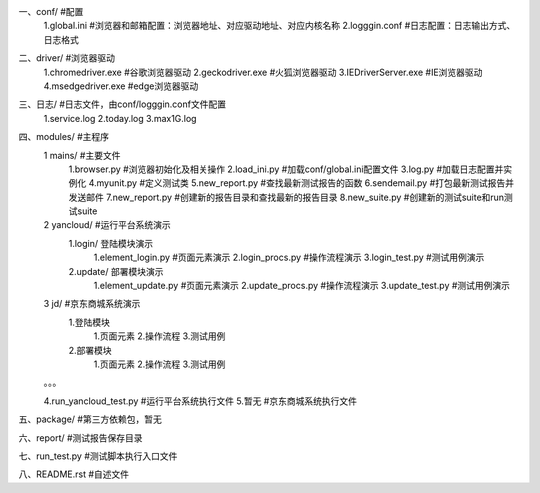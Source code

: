 一、conf/  #配置
	1.global.ini  #浏览器和邮箱配置：浏览器地址、对应驱动地址、对应内核名称
	2.logggin.conf  #日志配置：日志输出方式、日志格式

二、driver/  #浏览器驱动
	1.chromedriver.exe  #谷歌浏览器驱动
	2.geckodriver.exe  #火狐浏览器驱动
	3.IEDriverServer.exe  #IE浏览器驱动
	4.msedgedriver.exe  #edge浏览器驱动

三、日志/  #日志文件，由conf/logggin.conf文件配置
	1.service.log 
	2.today.log
	3.max1G.log
	
四、modules/  #主程序
	1 mains/  #主要文件
  		1.browser.py  #浏览器初始化及相关操作
  		2.load_ini.py  #加载conf/global.ini配置文件
  		3.log.py  #加载日志配置并实例化
  		4.myunit.py  #定义测试类
		5.new_report.py  #查找最新测试报告的函数
		6.sendemail.py  #打包最新测试报告并发送邮件
		7.new_report.py  #创建新的报告目录和查找最新的报告目录
		8.new_suite.py  #创建新的测试suite和run测试suite
 	2 yancloud/  #运行平台系统演示
  		1.login/  登陆模块演示	
			1.element_login.py  #页面元素演示
			2.login_procs.py  #操作流程演示
			3.login_test.py  #测试用例演示
  		2.update/  部署模块演示
			1.element_update.py  #页面元素演示
			2.update_procs.py  #操作流程演示
			3.update_test.py  #测试用例演示

 	3 jd/  #京东商城系统演示
  		1.登陆模块
			1.页面元素
			2.操作流程
			3.测试用例
  		2.部署模块
			1.页面元素
			2.操作流程
			3.测试用例
	。。。

	4.run_yancloud_test.py  #运行平台系统执行文件
	5.暂无			#京东商城系统执行文件

五、package/  #第三方依赖包，暂无

六、report/  #测试报告保存目录

七、run_test.py  #测试脚本执行入口文件

八、README.rst  #自述文件
